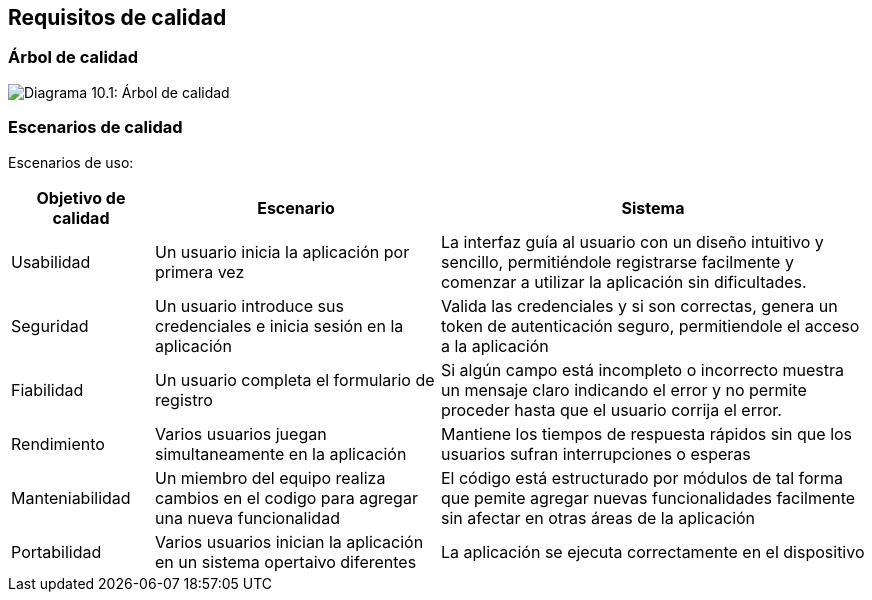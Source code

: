 ifndef::imagesdir[:imagesdir: ../images]

[[section-quality-scenarios]]
== Requisitos de calidad


ifdef::arc42help[]
[role="arc42help"]
****

.Content
This section contains all quality requirements as quality tree with scenarios. The most important ones have already been described in section 1.2. (quality goals)

Here you can also capture quality requirements with lesser priority,
which will not create high risks when they are not fully achieved.

.Motivation
Since quality requirements will have a lot of influence on architectural
decisions you should know for every stakeholder what is really important to them,
concrete and measurable.


.Further Information

See https://docs.arc42.org/section-10/[Quality Requirements] in the arc42 documentation.

****
endif::arc42help[]

=== Árbol de calidad

ifdef::arc42help[]
[role="arc42help"]
****
.Content
The quality tree (as defined in ATAM – Architecture Tradeoff Analysis Method) with quality/evaluation scenarios as leafs.

.Motivation
The tree structure with priorities provides an overview for a sometimes large number of quality requirements.

.Form
The quality tree is a high-level overview of the quality goals and requirements:

* tree-like refinement of the term "quality". Use "quality" or "usefulness" as a root
* a mind map with quality categories as main branches

In any case the tree should include links to the scenarios of the following section.


****
endif::arc42help[]

image:10_qualityTree.png["Diagrama 10.1: Árbol de calidad"]

=== Escenarios de calidad


Escenarios de uso:

[options="header",cols="1,2,3"]
|===
|Objetivo de calidad | Escenario | Sistema
| Usabilidad | Un usuario inicia la aplicación por primera vez | La interfaz guía al usuario con 
un diseño intuitivo y sencillo, permitiéndole registrarse facilmente y comenzar a utilizar la aplicación sin dificultades. 
|  Seguridad | Un usuario introduce sus credenciales e inicia sesión en la aplicación | Valida las credenciales y si son correctas, 
 genera un token de autenticación seguro, permitiendole el acceso a la aplicación
 | Fiabilidad | Un usuario completa el formulario de registro | Si algún campo está incompleto o incorrecto
  muestra un mensaje claro indicando el error y no permite proceder hasta que el usuario corrija el error.
| Rendimiento | Varios usuarios juegan simultaneamente en la aplicación | Mantiene los tiempos de respuesta rápidos sin que los usuarios sufran 
interrupciones o esperas
| Manteniabilidad | Un miembro del equipo realiza cambios en el codigo para agregar una nueva funcionalidad | El código está estructurado por módulos de tal forma que pemite
agregar nuevas funcionalidades facilmente sin afectar en otras áreas de la aplicación
| Portabilidad | Varios usuarios inician la aplicación en un sistema opertaivo diferentes | La aplicación se ejecuta correctamente en el dispositivo
| Eficiencia | 
|===

ifdef::arc42help[]
[role="arc42help"]
****
.Contents
Concretization of (sometimes vague or implicit) quality requirements using (quality) scenarios.

These scenarios describe what should happen when a stimulus arrives at the system.

For architects, two kinds of scenarios are important:

* Usage scenarios (also called application scenarios or use case scenarios) describe the system’s runtime reaction to a certain stimulus. This also includes scenarios that describe the system’s efficiency or performance. Example: The system reacts to a user’s request within one second.
* Change scenarios describe a modification of the system or of its immediate environment. Example: Additional functionality is implemented or requirements for a quality attribute change.

.Motivation
Scenarios make quality requirements concrete and allow to
more easily measure or decide whether they are fulfilled.

Especially when you want to assess your architecture using methods like
ATAM you need to describe your quality goals (from section 1.2)
more precisely down to a level of scenarios that can be discussed and evaluated.

.Form
Tabular or free form text.
****
endif::arc42help[]
